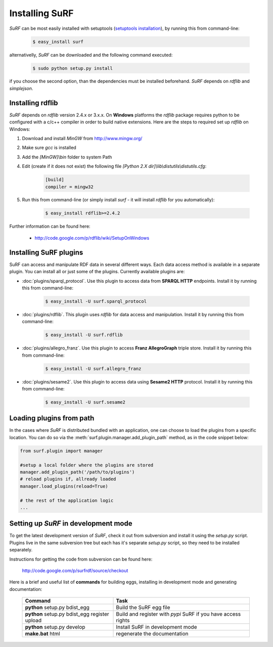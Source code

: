 Installing SuRF
===============

`SuRF` can be most easily installed with setuptools 
(`setuptools installation <http://peak.telecommunity.com/DevCenter/EasyInstall#installation-instructions>`_),
by running this from command-line:

    .. code-block:: bash
    
        $ easy_install surf
        
alternativelly, `SuRF` can be downloaded and the following command executed:

    .. code-block:: bash
    
        $ sudo python setup.py install
        

if you choose the second option, than the dependencies must be installed beforehand. `SuRF` depends on
`rdflib` and `simplejson`.

Installing rdflib
-----------------

`SuRF` depends on `rdflib` version 2.4.x or 3.x.x. On **Windows** platforms the 
`rdflib` package requires python to be configured with a c/c++ compiler in 
order to build native extensions. Here are the steps to required set up `rdflib` 
on Windows:

#. Download and install `MinGW` from http://www.mingw.org/

#. Make sure `gcc` is installed

#. Add the `[MinGW]\\bin` folder to system Path

#. Edit (create if it does not exist) the 
   following file `[Python 2.X dir]\\lib\\distutils\\distutils.cfg`:

    .. code-block:: ini
        
        [build]
        compiler = mingw32
        

#. Run this from command-line (or simply install `surf` - it will 
   install `rdflib` for you automatically):

    .. code-block:: bash
        
        $ easy_install rdflib>=2.4.2
        

Further information can be found here:

    - http://code.google.com/p/rdflib/wiki/SetupOnWindows

Installing SuRF plugins
-----------------------

SuRF can access and manipulate RDF data in several different ways. Each data 
access method is available in a separate plugin. You can install all or 
just some of the plugins. Currently available plugins are:
      
* :doc:`plugins/sparql_protocol`. Use this plugin to access data from  
  **SPARQL HTTP** endpoints. Install it by running this from command-line:

    .. code-block:: bash
        
        $ easy_install -U surf.sparql_protocol
        
    
* :doc:`plugins/rdflib`. This plugin uses `rdflib` for data access and manipulation. 
  Install it by running this from command-line:
    
    .. code-block:: bash
        
        $ easy_install -U surf.rdflib
        
  
* :doc:`plugins/allegro_franz`. Use this plugin to access **Franz AllegroGraph**  
  triple store. Install it by running this from command-line:

    .. code-block:: bash
        
        $ easy_install -U surf.allegro_franz
        

* :doc:`plugins/sesame2`. Use this plugin to access data using **Sesame2 HTTP** 
  protocol. Install it by running this from command-line:

    .. code-block:: bash
        
        $ easy_install -U surf.sesame2
        

Loading plugins from path
-------------------------
In the cases where `SuRF` is distributed bundled with an application, one can choose to load the
plugins from a specific location. You can do so via the :meth:`surf.plugin.manager.add_plugin_path` method, as
in the code snippet below:

.. code-block:: python
    
    from surf.plugin import manager
    
    #setup a local folder where the plugins are stored
    manager.add_plugin_path('/path/to/plugins')
    # reload plugins if, allready loaded
    manager.load_plugins(reload=True)
    
    # the rest of the application logic
    ...


Setting up `SuRF` in development mode
-------------------------------------

To get the latest development version of `SuRF`, check it out from subversion and 
install it using the `setup.py` script. Plugins live in the same subversion 
tree but each has it's separate `setup.py` script, so they need to be 
installed separately. 

Instructions for getting the code from subversion can be found here:
    
    http://code.google.com/p/surfrdf/source/checkout
    
Here is a brief and useful list of **commands** for building eggs, installing in development mode and generating 
documentation: 
    
    .. csv-table:: 
        :header: "Command", "Task"
        :widths: 40, 60
        
        **python** setup.py bdist_egg, Build the SuRF egg file
        **python** setup.py bdist_egg register upload, Build and register with *pypi* SuRF if you have access rights
        **python** setup.py develop, Install SuRF in development mode
        **make.bat** html, regenerate the documentation
        
